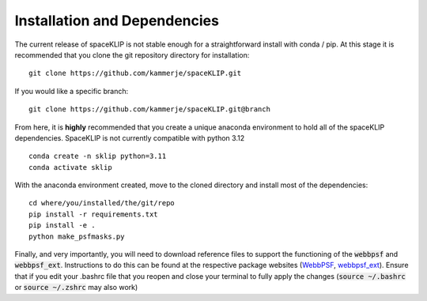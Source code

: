 Installation and Dependencies
-----------------------------
The current release of spaceKLIP is not stable enough for a straightforward install with conda / pip. At this stage
it is recommended that you clone the git repository directory for installation:

::

	git clone https://github.com/kammerje/spaceKLIP.git

If you would like a specific branch:

::

	git clone https://github.com/kammerje/spaceKLIP.git@branch

From here, it is **highly** recommended that you create a unique anaconda environment to hold all of the spaceKLIP
dependencies. SpaceKLIP is not currently compatible with python 3.12

::

	conda create -n sklip python=3.11
	conda activate sklip

With the anaconda environment created, move to the cloned directory and install most of the dependencies:

::

	cd where/you/installed/the/git/repo
	pip install -r requirements.txt
	pip install -e .
	python make_psfmasks.py



Finally, and very importantly, you will need to download reference files to support the functioning of the :code:`webbpsf` and :code:`webbpsf_ext`. Instructions to do this can be found at the respective package websites (`WebbPSF <https://webbpsf.readthedocs.io/en/latest/installation.html#installing-the-required-data-files>`_, `webbpsf_ext <https://github.com/JarronL/webbpsf_ext>`_). Ensure that if you edit your .bashrc file that you reopen and close your terminal to fully apply the changes (:code:`source ~/.bashrc` or :code:`source ~/.zshrc` may also work)
